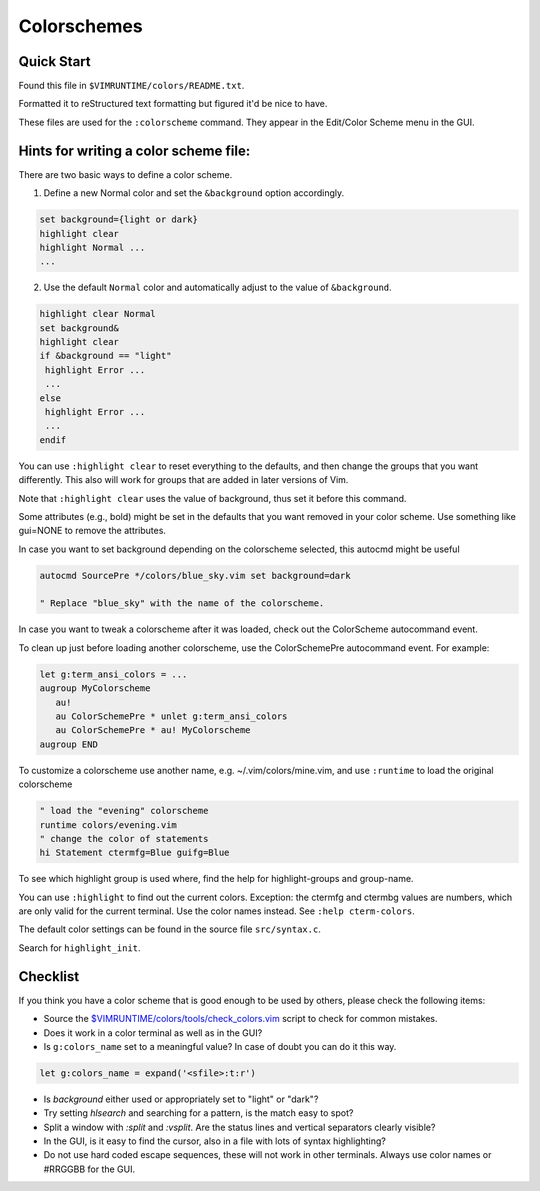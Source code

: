 .. _colors_readme:

============
Colorschemes
============

.. module:: colors
   :synopsis: How Vim handles syntax highlighting.


.. _colors_quick_start:

Quick Start
------------
Found this file in ``$VIMRUNTIME/colors/README.txt``.

Formatted it to reStructured text formatting but figured it'd be nice to have.

These files are used for the ``:colorscheme`` command.  They appear in the
Edit/Color Scheme menu in the GUI.

Hints for writing a color scheme file:
--------------------------------------
There are two basic ways to define a color scheme.

1. Define a new Normal color and set the ``&background`` option accordingly.

.. code-block:: vim

   set background={light or dark}
   highlight clear
   highlight Normal ...
   ...

2. Use the default ``Normal`` color and automatically adjust to the
   value of ``&background``.

.. code-block:: vim

   highlight clear Normal
   set background&
   highlight clear
   if &background == "light"
    highlight Error ...
    ...
   else
    highlight Error ...
    ...
   endif

You can use ``:highlight clear`` to reset everything to the defaults, and then
change the groups that you want differently.  This also will work for groups
that are added in later versions of Vim.

Note that ``:highlight clear`` uses the value of background, thus set it
before this command.

Some attributes (e.g., bold) might be set in the defaults that you want
removed in your color scheme.  Use something like gui=NONE to remove the
attributes.

In case you want to set background depending on the colorscheme selected,
this autocmd might be useful

.. code-block:: vim

   autocmd SourcePre */colors/blue_sky.vim set background=dark

   " Replace "blue_sky" with the name of the colorscheme.

In case you want to tweak a colorscheme after it was loaded, check out the
ColorScheme autocommand event.

To clean up just before loading another colorscheme, use the ColorSchemePre
autocommand event.  For example:

.. code-block:: vim

   let g:term_ansi_colors = ...
   augroup MyColorscheme
      au!
      au ColorSchemePre * unlet g:term_ansi_colors
      au ColorSchemePre * au! MyColorscheme
   augroup END

To customize a colorscheme use another name, e.g.  ~/.vim/colors/mine.vim,
and use ``:runtime`` to load the original colorscheme

.. code-block:: vim

   " load the "evening" colorscheme
   runtime colors/evening.vim
   " change the color of statements
   hi Statement ctermfg=Blue guifg=Blue

To see which highlight group is used where, find the help for
highlight-groups and group-name.

You can use ``:highlight`` to find out the current colors.  Exception: the
ctermfg and ctermbg values are numbers, which are only valid for the current
terminal.  Use the color names instead.  See ``:help cterm-colors``.

The default color settings can be found in the source file ``src/syntax.c``.

Search for ``highlight_init``.

Checklist
----------
If you think you have a color scheme that is good enough to be used by others,
please check the following items:

- Source the `<$VIMRUNTIME/colors/tools/check_colors.vim>`_ script to check for
  common mistakes.
- Does it work in a color terminal as well as in the GUI?
- Is ``g:colors_name`` set to a meaningful value?  In case of doubt you can do it this way.

.. code-block:: vim

    let g:colors_name = expand('<sfile>:t:r')


- Is `background` either used or appropriately set to "light" or "dark"?
- Try setting `hlsearch` and searching for a pattern, is the match easy to spot?
- Split a window with `:split` and `:vsplit`.  Are the status lines and vertical separators clearly visible?
- In the GUI, is it easy to find the cursor, also in a file with lots of syntax highlighting?
- Do not use hard coded escape sequences, these will not work in other terminals.  Always use color names or #RRGGBB for the GUI.

